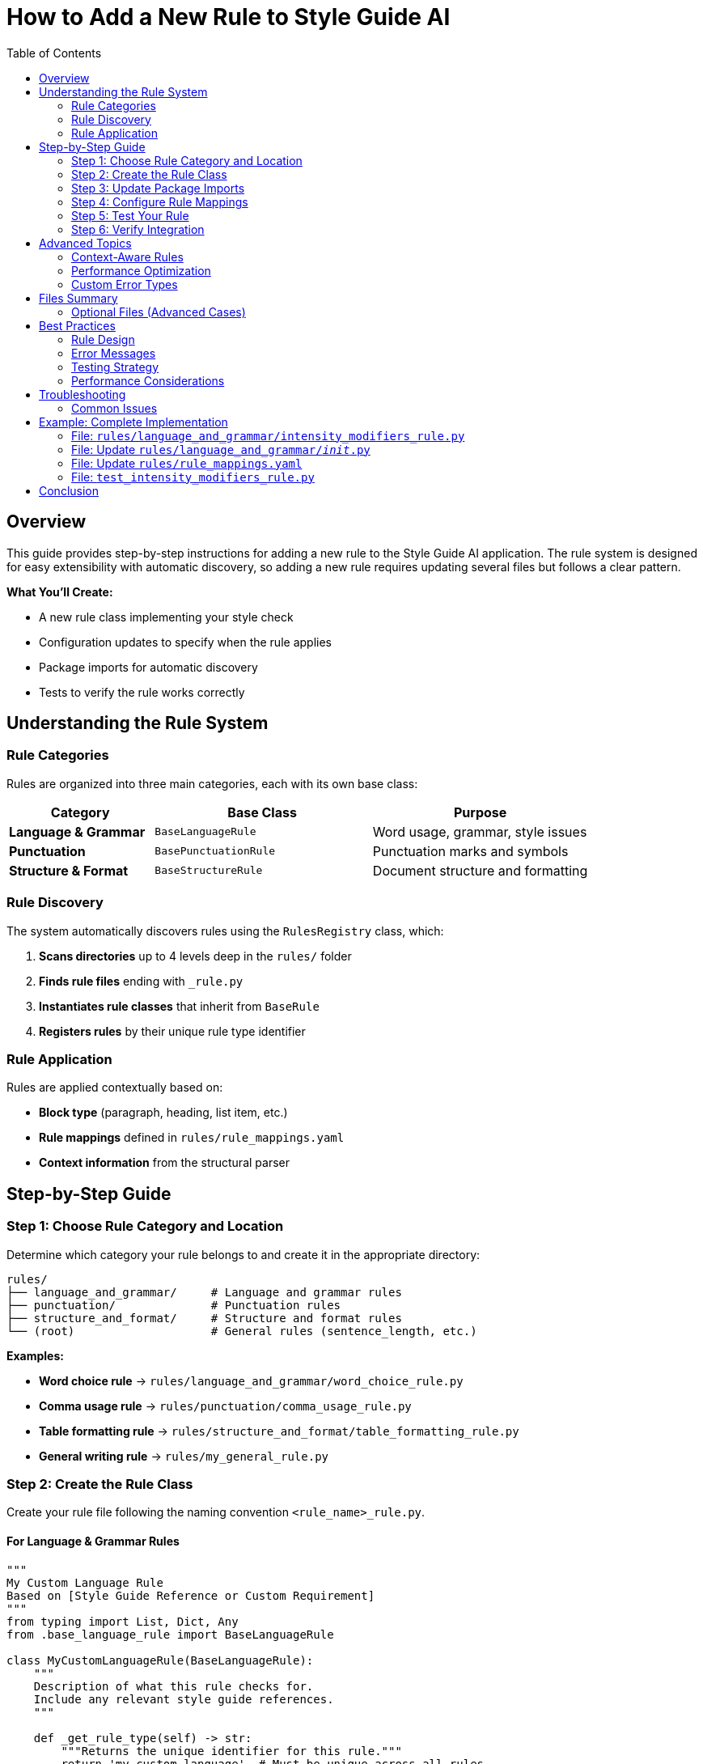 = How to Add a New Rule to Style Guide AI
:toc: left
:toc-title: Table of Contents
:source-highlighter: highlightjs

== Overview

This guide provides step-by-step instructions for adding a new rule to the Style Guide AI application. The rule system is designed for easy extensibility with automatic discovery, so adding a new rule requires updating several files but follows a clear pattern.

[.lead]
**What You'll Create:**

* A new rule class implementing your style check
* Configuration updates to specify when the rule applies
* Package imports for automatic discovery
* Tests to verify the rule works correctly

== Understanding the Rule System

=== Rule Categories

Rules are organized into three main categories, each with its own base class:

[cols="2,3,3"]
|===
|Category |Base Class |Purpose

|**Language & Grammar** |`BaseLanguageRule` |Word usage, grammar, style issues
|**Punctuation** |`BasePunctuationRule` |Punctuation marks and symbols
|**Structure & Format** |`BaseStructureRule` |Document structure and formatting
|===

=== Rule Discovery

The system automatically discovers rules using the `RulesRegistry` class, which:

1. **Scans directories** up to 4 levels deep in the `rules/` folder
2. **Finds rule files** ending with `_rule.py`
3. **Instantiates rule classes** that inherit from `BaseRule`
4. **Registers rules** by their unique rule type identifier

=== Rule Application

Rules are applied contextually based on:

* **Block type** (paragraph, heading, list item, etc.)
* **Rule mappings** defined in `rules/rule_mappings.yaml`
* **Context information** from the structural parser

== Step-by-Step Guide

=== Step 1: Choose Rule Category and Location

Determine which category your rule belongs to and create it in the appropriate directory:

[source,bash]
----
rules/
├── language_and_grammar/     # Language and grammar rules
├── punctuation/              # Punctuation rules
├── structure_and_format/     # Structure and format rules
└── (root)                    # General rules (sentence_length, etc.)
----

**Examples:**

* **Word choice rule** → `rules/language_and_grammar/word_choice_rule.py`
* **Comma usage rule** → `rules/punctuation/comma_usage_rule.py`
* **Table formatting rule** → `rules/structure_and_format/table_formatting_rule.py`
* **General writing rule** → `rules/my_general_rule.py`

=== Step 2: Create the Rule Class

Create your rule file following the naming convention `<rule_name>_rule.py`.

==== For Language & Grammar Rules

[source,python]
----
"""
My Custom Language Rule
Based on [Style Guide Reference or Custom Requirement]
"""
from typing import List, Dict, Any
from .base_language_rule import BaseLanguageRule

class MyCustomLanguageRule(BaseLanguageRule):
    """
    Description of what this rule checks for.
    Include any relevant style guide references.
    """
    
    def _get_rule_type(self) -> str:
        """Returns the unique identifier for this rule."""
        return 'my_custom_language'  # Must be unique across all rules
    
    def analyze(self, text: str, sentences: List[str], nlp=None, context=None) -> List[Dict[str, Any]]:
        """
        Analyzes sentences for the specific issue this rule detects.
        
        Args:
            text: Full text content
            sentences: List of individual sentences
            nlp: SpaCy nlp object (optional, required for linguistic analysis)
            context: Block context information (optional)
            
        Returns:
            List of error dictionaries
        """
        errors = []
        
        # Return early if dependencies not available
        if not nlp:
            # If your rule requires SpaCy, return empty list when not available
            return errors
        
        # Analyze each sentence
        for i, sentence in enumerate(sentences):
            if not sentence.strip():
                continue
            
            # Use SpaCy for linguistic analysis
            doc = nlp(sentence)
            
            # Your detection logic here
            for token in doc:
                if self._should_flag_token(token):
                    errors.append(self._create_error(
                        sentence=sentence,
                        sentence_index=i,
                        message=f"Issue detected: {token.text}",
                        suggestions=[
                            "Suggestion 1 for fixing the issue",
                            "Alternative suggestion"
                        ],
                        severity='medium'  # 'low', 'medium', 'high'
                    ))
        
        return errors
    
    def _should_flag_token(self, token):
        """Helper method for detection logic."""
        # Your specific detection logic
        return False
----

==== For Punctuation Rules

[source,python]
----
"""
My Custom Punctuation Rule
Based on [Style Guide Reference]
"""
from typing import List, Dict, Any
from .base_punctuation_rule import BasePunctuationRule

class MyCustomPunctuationRule(BasePunctuationRule):
    """
    Description of punctuation issue this rule detects.
    """
    
    def _get_rule_type(self) -> str:
        """Returns the unique identifier for this rule."""
        return 'my_custom_punctuation'
    
    def analyze(self, text: str, sentences: List[str], nlp=None, context=None) -> List[Dict[str, Any]]:
        """
        Analyzes sentences for punctuation issues.
        """
        errors = []
        
        for i, sentence in enumerate(sentences):
            # Your punctuation detection logic
            if self._has_punctuation_issue(sentence):
                errors.append(self._create_error(
                    sentence=sentence,
                    sentence_index=i,
                    message="Punctuation issue detected",
                    suggestions=["Fix suggestion"],
                    severity='low'
                ))
        
        return errors
    
    def _has_punctuation_issue(self, sentence: str) -> bool:
        """Detect punctuation issues."""
        # Your logic here
        return False
----

==== For Structure & Format Rules

[source,python]
----
"""
My Custom Structure Rule
Based on [Style Guide Reference]
"""
from typing import List, Dict, Any
from .base_structure_rule import BaseStructureRule

class MyCustomStructureRule(BaseStructureRule):
    """
    Description of structural issue this rule detects.
    """
    
    def _get_rule_type(self) -> str:
        """Returns the unique identifier for this rule."""
        return 'my_custom_structure'
    
    def analyze(self, text: str, sentences: List[str], nlp=None, context=None) -> List[Dict[str, Any]]:
        """
        Analyzes text for structural issues.
        """
        errors = []
        
        # Access block context if needed
        block_type = context.get('block_type') if context else None
        
        # Your structural analysis logic
        if block_type == 'heading' and self._has_heading_issue(text):
            errors.append(self._create_error(
                sentence=text,
                sentence_index=0,
                message="Structural issue in heading",
                suggestions=["Structure improvement suggestion"],
                severity='medium'
            ))
        
        return errors
    
    def _has_heading_issue(self, text: str) -> bool:
        """Detect heading structure issues."""
        # Your logic here
        return False
----

=== Step 3: Update Package Imports

Add your rule to the appropriate package's `__init__.py` file to enable automatic discovery.

==== For Language & Grammar Rules

Edit `rules/language_and_grammar/__init__.py`:

[source,python]
----
"""
Language and Grammar Rules Package
"""

# ... existing imports ...
from .my_custom_language_rule import MyCustomLanguageRule

__all__ = [
    # ... existing rules ...
    'MyCustomLanguageRule'
]
----

==== For Punctuation Rules

Edit `rules/punctuation/__init__.py`:

[source,python]
----
"""
Punctuation Rules Package
"""

# ... existing imports ...
from .my_custom_punctuation_rule import MyCustomPunctuationRule

__all__ = [
    # ... existing rules ...
    'MyCustomPunctuationRule'
]
----

==== For Structure & Format Rules

Edit `rules/structure_and_format/__init__.py`:

[source,python]
----
"""
Structure and Format Rules Package
"""

# ... existing imports ...
from .my_custom_structure_rule import MyCustomStructureRule

__all__ = [
    # ... existing rules ...
    'MyCustomStructureRule'
]
----

=== Step 4: Configure Rule Mappings

Edit `rules/rule_mappings.yaml` to specify which block types your rule should analyze.

==== Understanding Block Types

Common block types include:

* `paragraph` - Regular text paragraphs
* `heading` - Document headings
* `list_item` - Items in lists
* `admonition` - Warning/note blocks
* `code_block` - Code listings
* `table_cell` - Table content

==== Adding Rule Mappings

Add your rule identifier to the appropriate block types:

[source,yaml]
----
block_type_rules:
  # Apply to paragraph blocks
  paragraph:
    # ... existing rules ...
    - my_custom_language  # Add your rule identifier here
    
  # Apply to heading blocks
  heading:
    # ... existing rules ...
    - my_custom_punctuation  # If applicable to headings
    
  # Apply to list items
  list_item:
    # ... existing rules ...
    - my_custom_structure  # If applicable to lists

# Optional: Exclude rule from specific block types
rule_exclusions:
  code_block:
    - my_custom_language  # Don't apply language rules to code
----

==== Rule Mapping Guidelines

[cols="2,3"]
|===
|Rule Type |Recommended Block Types

|**Language Rules** |`paragraph`, `list_item`, `admonition`
|**Punctuation Rules** |`paragraph`, `heading`, `list_item`, `admonition`
|**Structure Rules** |Depends on what structure you're checking
|===

=== Step 5: Test Your Rule

Create a test to verify your rule works correctly.

==== Create Test File

Create `test_my_custom_rule.py`:

[source,python]
----
"""
Tests for My Custom Rule
"""
import pytest
import spacy
from rules.language_and_grammar.my_custom_language_rule import MyCustomLanguageRule

class TestMyCustomLanguageRule:
    
    def setup_method(self):
        """Setup test fixtures."""
        self.rule = MyCustomLanguageRule()
        try:
            self.nlp = spacy.load("en_core_web_sm")
        except OSError:
            self.nlp = None
    
    def test_rule_type(self):
        """Test rule type identifier."""
        assert self.rule._get_rule_type() == 'my_custom_language'
    
    def test_detects_issue(self):
        """Test that rule detects the target issue."""
        if not self.nlp:
            pytest.skip("SpaCy model not available")
        
        # Text that should trigger the rule
        text = "Text that contains the issue you're detecting"
        sentences = [text]
        
        errors = self.rule.analyze(text, sentences, self.nlp)
        
        assert len(errors) > 0
        assert errors[0]['type'] == 'my_custom_language'
        assert 'message' in errors[0]
        assert 'suggestions' in errors[0]
    
    def test_no_false_positives(self):
        """Test that rule doesn't flag correct text."""
        if not self.nlp:
            pytest.skip("SpaCy model not available")
        
        # Text that should NOT trigger the rule
        text = "Correct text that should pass the rule"
        sentences = [text]
        
        errors = self.rule.analyze(text, sentences, self.nlp)
        
        assert len(errors) == 0
    
    def test_handles_empty_input(self):
        """Test rule handles empty input gracefully."""
        errors = self.rule.analyze("", [], self.nlp)
        assert errors == []
    
    def test_works_without_spacy(self):
        """Test rule handles missing SpaCy gracefully."""
        # If your rule requires SpaCy, it should return empty list when not available
        errors = self.rule.analyze("Some text", ["Some text"], None)
        assert isinstance(errors, list)
----

==== Run Tests

[source,bash]
----
# Run your specific test
python -m pytest test_my_custom_rule.py -v

# Run all rule tests
python -m pytest rules/ -v
----

=== Step 6: Verify Integration

==== Check Rule Discovery

Test that your rule is discovered by the system:

[source,python]
----
# Test script to verify rule discovery
from rules import get_registry

registry = get_registry()
discovered = registry.list_discovered_rules()

print("Discovered rules:")
for location, rules in discovered['rules_by_location'].items():
    print(f"  {location}: {rules}")

# Check if your rule is in the list
rule_types = discovered['all_rule_types']
assert 'my_custom_language' in rule_types, "Rule not discovered!"
print("✅ Rule successfully discovered!")
----

==== Test Rule Application

Test that your rule is applied to the correct block types:

[source,python]
----
# Test rule application
from style_analyzer import StyleAnalyzer

analyzer = StyleAnalyzer()

# Test text that should trigger your rule
test_text = """
This is a test paragraph that contains issues your rule should detect.

# This is a heading

- This is a list item
"""

result = analyzer.analyze(test_text)
errors = result.get('errors', [])

# Check if your rule was applied
rule_errors = [e for e in errors if e.get('type') == 'my_custom_language']
print(f"Found {len(rule_errors)} errors from your rule")
----

== Advanced Topics

=== Context-Aware Rules

Use the `context` parameter to make rules aware of their block type:

[source,python]
----
def analyze(self, text: str, sentences: List[str], nlp=None, context=None) -> List[Dict[str, Any]]:
    errors = []
    
    # Get block type from context
    block_type = context.get('block_type') if context else 'paragraph'
    
    # Apply different logic based on block type
    if block_type == 'heading':
        # Heading-specific analysis
        errors.extend(self._analyze_heading(text, nlp))
    elif block_type == 'list_item':
        # List item-specific analysis
        errors.extend(self._analyze_list_item(text, nlp))
    else:
        # Default paragraph analysis
        errors.extend(self._analyze_paragraph(text, sentences, nlp))
    
    return errors
----

=== Performance Optimization

For rules that might be expensive:

[source,python]
----
def analyze(self, text: str, sentences: List[str], nlp=None, context=None) -> List[Dict[str, Any]]:
    # Early exit for short text
    if len(text) < 10:
        return []
    
    # Cache expensive computations
    if not hasattr(self, '_cached_patterns'):
        self._cached_patterns = self._compile_patterns()
    
    # Use efficient algorithms
    return self._fast_analysis(text, sentences, nlp)
----

=== Custom Error Types

Create specialized error information:

[source,python]
----
def _create_custom_error(self, sentence: str, sentence_index: int, 
                        issue_type: str, problematic_text: str) -> Dict[str, Any]:
    """Create error with custom fields."""
    error = self._create_error(
        sentence=sentence,
        sentence_index=sentence_index,
        message=f"{issue_type} issue: {problematic_text}",
        suggestions=self._get_suggestions_for_type(issue_type),
        severity=self._get_severity_for_type(issue_type)
    )
    
    # Add custom fields
    error['issue_type'] = issue_type
    error['problematic_text'] = problematic_text
    error['rule_category'] = 'language'
    
    return error
----

== Files Summary

When adding a new rule, you'll typically update these files:

[cols="1,3,2"]
|===
|File |Purpose |Required?

|`rules/category/my_rule.py` |Your rule implementation |✅ Required
|`rules/category/__init__.py` |Package imports |✅ Required
|`rules/rule_mappings.yaml` |Block type configuration |✅ Required
|`test_my_rule.py` |Unit tests |🔸 Recommended
|===

=== Optional Files (Advanced Cases)

[cols="1,3,2"]
|===
|File |Purpose |When Needed

|`rules/my_rule_config.yaml` |Rule-specific configuration |Complex rules with settings
|`rules/base_my_category_rule.py` |New category base class |Creating new rule category
|`rules/__init__.py` |Registry modifications |Advanced registry changes
|===

== Best Practices

=== Rule Design

1. **Single Responsibility**: Each rule should check for one specific issue
2. **Clear Naming**: Use descriptive names that indicate what the rule checks
3. **Robust Error Handling**: Handle missing dependencies gracefully
4. **Informative Messages**: Provide clear, actionable error messages

=== Error Messages

Good error messages should:

* **Explain the issue**: What style problem was detected?
* **Provide context**: Where in the text is the problem?
* **Offer solutions**: How can the user fix the issue?

[source,python]
----
# Good error message
self._create_error(
    sentence=sentence,
    sentence_index=i,
    message=f"Passive voice without clear actor: '{problematic_phrase}'",
    suggestions=[
        "Identify who or what is performing the action",
        "Rewrite in active voice: 'The system processes...' instead of 'Data is processed...'"
    ],
    severity='medium'
)

# Poor error message
self._create_error(
    sentence=sentence,
    sentence_index=i,
    message="Bad grammar",  # Too vague
    suggestions=["Fix it"],  # Not helpful
    severity='high'  # Probably too severe
)
----

=== Testing Strategy

1. **Positive Tests**: Verify the rule detects issues it should catch
2. **Negative Tests**: Ensure the rule doesn't flag correct text
3. **Edge Cases**: Test with empty text, single words, very long sentences
4. **Dependency Tests**: Test behavior when SpaCy or other dependencies are unavailable

=== Performance Considerations

1. **Early Exit**: Return quickly for text that doesn't need analysis
2. **Efficient Algorithms**: Use appropriate data structures and algorithms
3. **Cache Expensive Operations**: Store compiled patterns or models
4. **Limit Scope**: Only analyze relevant parts of the text

== Troubleshooting

=== Common Issues

==== Rule Not Discovered

**Problem**: Rule doesn't appear in the discovered rules list.

**Solutions**:

1. Check file naming: Must end with `_rule.py`
2. Verify class inheritance: Must inherit from appropriate base class
3. Implement required methods: `_get_rule_type()` and `analyze()`
4. Check `__init__.py`: Ensure rule is imported
5. Verify rule type uniqueness: Rule type must be unique across all rules

==== Rule Not Applied

**Problem**: Rule is discovered but doesn't run on text.

**Solutions**:

1. Check `rule_mappings.yaml`: Ensure rule is mapped to appropriate block types
2. Verify block type matching: Rule identifier must match exactly
3. Check exclusions: Ensure rule isn't excluded for the block type you're testing

==== Import Errors

**Problem**: Import errors when loading the rule.

**Solutions**:

1. Check import paths: Use relative imports in rule files
2. Verify base class imports: Ensure base class is available
3. Check circular imports: Avoid importing from rules that import your rule

==== SpaCy Issues

**Problem**: Rule fails when SpaCy is required but not available.

**Solutions**:

1. Add dependency check: Return empty list when SpaCy is not available
2. Graceful degradation: Provide simpler analysis when NLP is unavailable
3. Clear documentation: Document SpaCy requirements

== Example: Complete Implementation

Here's a complete example implementing a rule that detects overuse of the word "very":

=== File: `rules/language_and_grammar/intensity_modifiers_rule.py`

[source,python]
----
"""
Intensity Modifiers Rule
Detects overuse of weak intensity modifiers like "very", "really", "quite"
Based on best practices for clear, direct writing
"""
from typing import List, Dict, Any, Set
from .base_language_rule import BaseLanguageRule

class IntensityModifiersRule(BaseLanguageRule):
    """
    Flags overuse of weak intensity modifiers that often weaken writing.
    Suggests stronger alternatives or removal of unnecessary intensifiers.
    """
    
    def __init__(self):
        super().__init__()
        # Common weak intensity modifiers
        self.weak_intensifiers: Set[str] = {
            'very', 'really', 'quite', 'rather', 'extremely', 
            'incredibly', 'tremendously', 'absolutely', 'totally'
        }
        
        # Suggested alternatives
        self.alternatives = {
            'very big': 'huge, enormous, massive',
            'very small': 'tiny, minuscule',
            'very good': 'excellent, outstanding',
            'very bad': 'terrible, awful',
            'very fast': 'rapid, swift',
            'very slow': 'sluggish, gradual'
        }
    
    def _get_rule_type(self) -> str:
        """Returns the unique identifier for this rule."""
        return 'intensity_modifiers'
    
    def analyze(self, text: str, sentences: List[str], nlp=None, context=None) -> List[Dict[str, Any]]:
        """
        Analyzes sentences for overuse of weak intensity modifiers.
        """
        errors = []
        
        if not nlp:
            # Fallback to simple word matching without SpaCy
            return self._analyze_without_nlp(sentences)
        
        for i, sentence in enumerate(sentences):
            if not sentence.strip():
                continue
            
            doc = nlp(sentence)
            
            for token in doc:
                # Check if token is a weak intensifier
                if (token.text.lower() in self.weak_intensifiers and 
                    token.pos_ in ['ADV', 'PART']):  # Adverb or particle
                    
                    # Get the word being modified
                    modified_word = self._get_modified_word(token)
                    
                    # Create error with context-aware suggestions
                    suggestions = self._generate_suggestions(token.text.lower(), modified_word)
                    
                    errors.append(self._create_error(
                        sentence=sentence,
                        sentence_index=i,
                        message=f"Weak intensifier '{token.text}' may weaken your writing",
                        suggestions=suggestions,
                        severity='low'
                    ))
        
        return errors
    
    def _analyze_without_nlp(self, sentences: List[str]) -> List[Dict[str, Any]]:
        """Fallback analysis without SpaCy."""
        errors = []
        
        for i, sentence in enumerate(sentences):
            words = sentence.lower().split()
            
            for word in words:
                if word in self.weak_intensifiers:
                    errors.append(self._create_error(
                        sentence=sentence,
                        sentence_index=i,
                        message=f"Consider removing or replacing '{word}'",
                        suggestions=[
                            "Remove the intensifier for more direct writing",
                            "Use a more specific adjective instead"
                        ],
                        severity='low'
                    ))
        
        return errors
    
    def _get_modified_word(self, token) -> str:
        """Get the word being modified by the intensifier."""
        # Look for adjacent adjectives or verbs
        for child in token.children:
            if child.pos_ in ['ADJ', 'VERB']:
                return child.text
        
        # Look at the next token
        if token.i + 1 < len(token.doc):
            next_token = token.doc[token.i + 1]
            if next_token.pos_ in ['ADJ', 'VERB']:
                return next_token.text
        
        return ""
    
    def _generate_suggestions(self, intensifier: str, modified_word: str) -> List[str]:
        """Generate context-aware suggestions."""
        suggestions = []
        
        # Check for specific combinations we have alternatives for
        combination = f"{intensifier} {modified_word.lower()}"
        if combination in self.alternatives:
            suggestions.append(f"Consider: {self.alternatives[combination]}")
        
        # General suggestions
        suggestions.extend([
            f"Remove '{intensifier}' for more direct writing",
            "Use a more specific adjective instead of an intensifier",
            "Consider if the intensifier adds meaningful information"
        ])
        
        return suggestions
----

=== File: Update `rules/language_and_grammar/__init__.py`

[source,python]
----
"""
Language and Grammar Rules Package
"""

# ... existing imports ...
from .intensity_modifiers_rule import IntensityModifiersRule

__all__ = [
    # ... existing rules ...
    'IntensityModifiersRule'
]
----

=== File: Update `rules/rule_mappings.yaml`

[source,yaml]
----
block_type_rules:
  paragraph:
    # ... existing rules ...
    - intensity_modifiers
    
  list_item:
    # ... existing rules ...
    - intensity_modifiers
    
  admonition:
    # ... existing rules ...
    - intensity_modifiers
----

=== File: `test_intensity_modifiers_rule.py`

[source,python]
----
"""
Tests for Intensity Modifiers Rule
"""
import pytest
import spacy
from rules.language_and_grammar.intensity_modifiers_rule import IntensityModifiersRule

class TestIntensityModifiersRule:
    
    def setup_method(self):
        self.rule = IntensityModifiersRule()
        try:
            self.nlp = spacy.load("en_core_web_sm")
        except OSError:
            self.nlp = None
    
    def test_rule_type(self):
        assert self.rule._get_rule_type() == 'intensity_modifiers'
    
    def test_detects_very(self):
        text = "This is very good software."
        sentences = [text]
        
        errors = self.rule.analyze(text, sentences, self.nlp)
        
        assert len(errors) > 0
        assert any('very' in error['message'] for error in errors)
    
    def test_detects_multiple_intensifiers(self):
        text = "This is really very incredibly good."
        sentences = [text]
        
        errors = self.rule.analyze(text, sentences, self.nlp)
        
        # Should detect multiple intensifiers
        assert len(errors) >= 2
    
    def test_no_false_positives(self):
        text = "This is excellent software with outstanding performance."
        sentences = [text]
        
        errors = self.rule.analyze(text, sentences, self.nlp)
        
        assert len(errors) == 0
    
    def test_works_without_spacy(self):
        text = "This is very good."
        sentences = [text]
        
        errors = self.rule.analyze(text, sentences, None)
        
        assert len(errors) > 0
        assert isinstance(errors, list)
----

This complete example demonstrates all the concepts covered in this guide and provides a working rule that can be integrated into the system immediately.

== Conclusion

Adding a new rule to Style Guide AI involves creating a rule class, updating configuration files, and testing the integration. The modular architecture makes this process straightforward while providing powerful capabilities for sophisticated style analysis.

**Key Takeaways:**

1. **Follow the patterns**: Use existing rules as templates
2. **Update all required files**: Implementation, imports, configuration
3. **Test thoroughly**: Verify discovery, application, and correctness
4. **Handle dependencies gracefully**: Provide fallbacks when tools unavailable
5. **Write clear error messages**: Help users understand and fix issues

The automatic discovery system means that once you've created and configured your rule correctly, it will be immediately available throughout the application without requiring changes to the core analysis engine. 